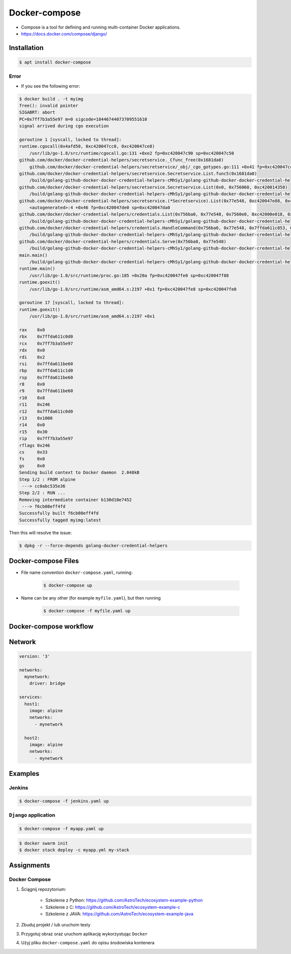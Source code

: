 **************
Docker-compose
**************

* Compose is a tool for defining and running multi-container Docker applications.
* https://docs.docker.com/compose/django/

Installation
============
.. code-block:: console

    $ apt install docker-compose

Error
-----
* If you see the following error:

.. code-block:: console

    $ docker build . -t myimg
    free(): invalid pointer
    SIGABRT: abort
    PC=0x7ff7b3a55e97 m=0 sigcode=18446744073709551610
    signal arrived during cgo execution

    goroutine 1 [syscall, locked to thread]:
    runtime.cgocall(0x4afd50, 0xc420047cc0, 0xc420047ce8)
        /usr/lib/go-1.8/src/runtime/cgocall.go:131 +0xe2 fp=0xc420047c90 sp=0xc420047c50
    github.com/docker/docker-credential-helpers/secretservice._Cfunc_free(0x1681da0)
        github.com/docker/docker-credential-helpers/secretservice/_obj/_cgo_gotypes.go:111 +0x41 fp=0xc420047cc0 sp=0xc420047c90
    github.com/docker/docker-credential-helpers/secretservice.Secretservice.List.func5(0x1681da0)
        /build/golang-github-docker-docker-credential-helpers-cMhSy1/golang-github-docker-docker-credential-helpers-0.5.0/obj-x86_64-linux-gnu/src/github.com/docker/docker-credential-helpers/secretservice/secretservice_linux.go:96 +0x60 fp=0xc420047cf8 sp=0xc420047cc0
    github.com/docker/docker-credential-helpers/secretservice.Secretservice.List(0x0, 0x756060, 0xc420014350)
        /build/golang-github-docker-docker-credential-helpers-cMhSy1/golang-github-docker-docker-credential-helpers-0.5.0/obj-x86_64-linux-gnu/src/github.com/docker/docker-credential-helpers/secretservice/secretservice_linux.go:97 +0x217 fp=0xc420047da0 sp=0xc420047cf8
    github.com/docker/docker-credential-helpers/secretservice.(*Secretservice).List(0x77e548, 0xc420047e88, 0x410022, 0xc4200142b0)
        <autogenerated>:4 +0x46 fp=0xc420047de0 sp=0xc420047da0
    github.com/docker/docker-credential-helpers/credentials.List(0x756ba0, 0x77e548, 0x7560e0, 0xc42000e018, 0x0, 0x10)
        /build/golang-github-docker-docker-credential-helpers-cMhSy1/golang-github-docker-docker-credential-helpers-0.5.0/obj-x86_64-linux-gnu/src/github.com/docker/docker-credential-helpers/credentials/credentials.go:145 +0x3e fp=0xc420047e68 sp=0xc420047de0
    github.com/docker/docker-credential-helpers/credentials.HandleCommand(0x756ba0, 0x77e548, 0x7ffda611c853, 0x4, 0x7560a0, 0xc42000e010, 0x7560e0, 0xc42000e018, 0x40e398, 0x4d35c0)
        /build/golang-github-docker-docker-credential-helpers-cMhSy1/golang-github-docker-docker-credential-helpers-0.5.0/obj-x86_64-linux-gnu/src/github.com/docker/docker-credential-helpers/credentials/credentials.go:60 +0x16d fp=0xc420047ed8 sp=0xc420047e68
    github.com/docker/docker-credential-helpers/credentials.Serve(0x756ba0, 0x77e548)
        /build/golang-github-docker-docker-credential-helpers-cMhSy1/golang-github-docker-docker-credential-helpers-0.5.0/obj-x86_64-linux-gnu/src/github.com/docker/docker-credential-helpers/credentials/credentials.go:41 +0x1cb fp=0xc420047f58 sp=0xc420047ed8
    main.main()
        /build/golang-github-docker-docker-credential-helpers-cMhSy1/golang-github-docker-docker-credential-helpers-0.5.0/secretservice/cmd/main_linux.go:9 +0x4f fp=0xc420047f88 sp=0xc420047f58
    runtime.main()
        /usr/lib/go-1.8/src/runtime/proc.go:185 +0x20a fp=0xc420047fe0 sp=0xc420047f88
    runtime.goexit()
        /usr/lib/go-1.8/src/runtime/asm_amd64.s:2197 +0x1 fp=0xc420047fe8 sp=0xc420047fe0

    goroutine 17 [syscall, locked to thread]:
    runtime.goexit()
        /usr/lib/go-1.8/src/runtime/asm_amd64.s:2197 +0x1

    rax    0x0
    rbx    0x7ffda611c0d0
    rcx    0x7ff7b3a55e97
    rdx    0x0
    rdi    0x2
    rsi    0x7ffda611be60
    rbp    0x7ffda611c1d0
    rsp    0x7ffda611be60
    r8     0x0
    r9     0x7ffda611be60
    r10    0x8
    r11    0x246
    r12    0x7ffda611c0d0
    r13    0x1000
    r14    0x0
    r15    0x30
    rip    0x7ff7b3a55e97
    rflags 0x246
    cs     0x33
    fs     0x0
    gs     0x0
    Sending build context to Docker daemon  2.048kB
    Step 1/2 : FROM alpine
     ---> cc0abc535e36
    Step 2/2 : RUN ...
    Removing intermediate container b130d10e7452
     ---> f6cb08eff4fd
    Successfully built f6cb08eff4fd
    Successfully tagged myimg:latest

Then this will resolve the issue:

.. code-block:: console

    $ dpkg -r --force-depends golang-docker-credential-helpers


Docker-compose Files
====================
* File name convention ``docker-compose.yaml``, running:

    .. code-block:: console

        $ docker-compose up

* Name can be any other (for example ``myfile.yaml``), but then running

    .. code-block:: console

        $ docker-compose -f myfile.yaml up


Docker-compose workflow
=======================
.. code-block:: yaml
    :caption: ``alpine.yaml``

    version: '3'

    services:
      alpine:
        image: alpine
        volumes:
          - /home/alpine:/data

.. code-block:: console
    :caption: Run in foreground

    $ docker-compose -f alpine.yaml up

.. code-block:: console
    :caption: Run in background (daemon)

    $ docker-compose -f alpine.yaml up -d


Network
=======
.. code-block:: yaml

    version: '3'

    networks:
      mynetwork:
        driver: bridge

    services:
      host1:
        image: alpine
        networks:
          - mynetwork

      host2:
        image: alpine
        networks:
          - mynetwork

Examples
========

Jenkins
-------
.. code-block:: yaml
    :caption: ``jenkins.yaml``

    version: '3'

    networks:
      ecosystem:
        driver: bridge

    services:
      jenkins:
        image: jenkinsci/blueocean
        container_name: jenkins
        restart: "no"
        ports:
          - "8080:8080"
        networks:
          - ecosystem
        volumes:
          - /home/jenkins:/var/jenkins_home/
          - /var/run/docker.sock:/var/run/docker.sock

.. code-block:: console

    $ docker-compose -f jenkins.yaml up

``Django`` application
----------------------
.. code-block:: yaml
    :caption: ``myapp.yaml``

    version: '3'

    networks:
      mynetwork:
        driver: bridge

    services:
      db:
        image: postgres
        networks:
          - mynetwork
        ports:
          - "5432:5432"

      web:
        build: .
        command: python manage.py runserver 0.0.0.0:8000
        networks:
          - mynetwork
        volumes:
          - .:/srv
        ports:
          - "8000:8000"
        depends_on:
          - db

.. code-block:: console

    $ docker-compose -f myapp.yaml up

.. code-block:: console

    $ docker swarm init
    $ docker stack deploy -c myapp.yml my-stack


Assignments
===========

Docker Compose
--------------
#. Ściągnij repozytorium:

    * Szkolenie z Python: https://github.com/AstroTech/ecosystem-example-python
    * Szkolenie z C: https://github.com/AstroTech/ecosystem-example-c
    * Szkolenie z JAVA: https://github.com/AstroTech/ecosystem-example-java

#. Zbuduj projekt / lub uruchom testy
#. Przygotuj obraz oraz uruchom aplikację wykorzystując ``Docker``
#. Użyj pliku ``docker-compose.yaml`` do opisu środowiska kontenera
